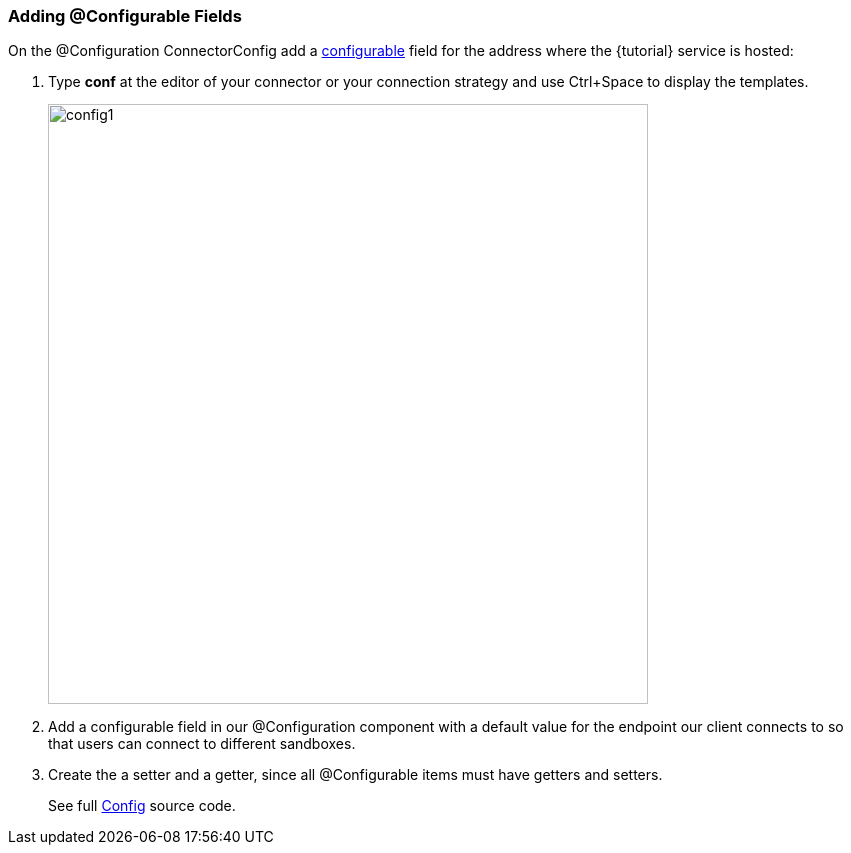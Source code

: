 
=== Adding @Configurable Fields

On the @Configuration ConnectorConfig add a <<configurable,configurable>> field for the address where the {tutorial} service is hosted:

. Type *conf* at the editor of your connector or your connection strategy and use Ctrl+Space to display the templates.
+
image::config1.png[width="600"]
+
. Add a configurable field in our @Configuration component with a default value for the endpoint our client connects to so that users can connect to different sandboxes.
+
. Create the a setter and a getter, since all @Configurable items must have getters and setters.
+
See full link:{resourcesDir}/java/v1/ConnectorConfig.java[Config] source code.
